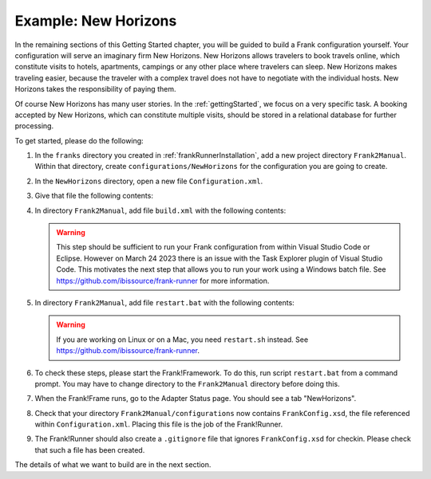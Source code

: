 .. _newHorizons:

Example: New Horizons
=====================

In the remaining sections of this Getting Started chapter, you will
be guided to build a Frank configuration yourself. Your configuration will serve an imaginary firm New Horizons. New Horizons allows 
travelers to book travels online, which constitute visits to 
hotels, apartments, campings or any other place where travelers 
can sleep. New Horizons makes traveling easier, because the 
traveler with a complex travel does not have to negotiate
with the individual hosts. New Horizons takes the responsibility
of paying them.

Of course New Horizons has many user stories. In the
:ref:`gettingStarted`, we focus on a very specific
task. A booking accepted by New Horizons, which can
constitute multiple visits, should be stored in a 
relational database for further processing.

To get started, please do the following:

#. In the ``franks`` directory you created in :ref:`frankRunnerInstallation`, add a new project directory ``Frank2Manual``. Within that directory, create ``configurations/NewHorizons`` for the configuration you are going to create.
#. In the ``NewHorizons`` directory, open a new file ``Configuration.xml``.
#. Give that file the following contents:

   .. literalinclude:: ../../../srcSteps/NewHorizons/v410/configurations/NewHorizons/Configuration.xml
      :language: xml

#. In directory ``Frank2Manual``, add file ``build.xml`` with the following contents:

   .. literalinclude:: ../../../srcSteps/NewHorizons/v410/build.xml
      :language: xml

   .. WARNING::

      This step should be sufficient to run your Frank configuration from within Visual Studio Code or Eclipse. However on March 24 2023 there is an issue with the Task Explorer plugin of Visual Studio Code. This motivates the next step that allows you to run your work using a Windows batch file. See https://github.com/ibissource/frank-runner for more information.

#. In directory ``Frank2Manual``, add file ``restart.bat`` with the following contents:

   .. literalinclude:: ../../../srcSteps/NewHorizons/v410/restart.bat
      :language: none

   .. WARNING::

      If you are working on Linux or on a Mac, you need ``restart.sh`` instead. See https://github.com/ibissource/frank-runner.

#. To check these steps, please start the Frank!Framework. To do this, run script ``restart.bat`` from a command prompt. You may have to change directory to the ``Frank2Manual`` directory before doing this.
#. When the Frank!Frame runs, go to the Adapter Status page. You should see a tab "NewHorizons".
#. Check that your directory ``Frank2Manual/configurations`` now contains ``FrankConfig.xsd``, the file referenced within ``Configuration.xml``. Placing this file is the job of the Frank!Runner.
#. The Frank!Runner should also create a ``.gitignore`` file that ignores ``FrankConfig.xsd`` for checkin. Please check that such a file has been created.

The details of what we want to build are in the next section.
